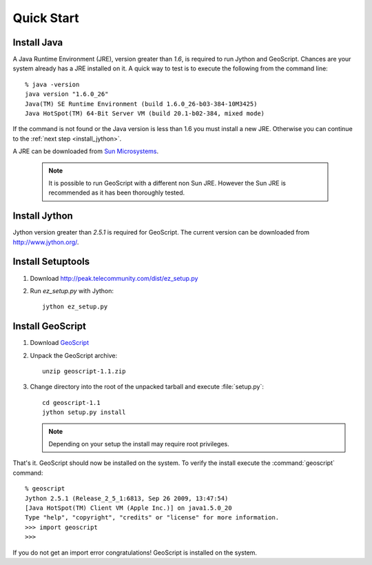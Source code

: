.. _quickstart:

Quick Start
===========

Install Java
------------

A Java Runtime Environment (JRE), version greater than *1.6*, is required to run Jython and GeoScript. Chances are your system already has a JRE installed on it. A quick way to test is to execute the following from the command line::

   % java -version
   java version "1.6.0_26"
   Java(TM) SE Runtime Environment (build 1.6.0_26-b03-384-10M3425)
   Java HotSpot(TM) 64-Bit Server VM (build 20.1-b02-384, mixed mode)

If the command is not found or the Java version is less than 1.6 you must install a new JRE. Otherwise you can continue to the :ref:`next step <install_jython>`.

A JRE can be downloaded from `Sun Microsystems <http://java.sun.com/javase/downloads/index.jsp>`_. 

  .. note:: It is possible to run GeoScript with a different non Sun JRE. However the Sun JRE is recommended as it has been thoroughly tested.

.. _install_jython:

Install Jython
--------------

Jython version greater than *2.5.1* is required for GeoScript. The current version can be downloaded from http://www.jython.org/.

Install Setuptools
------------------

#. Download http://peak.telecommunity.com/dist/ez_setup.py

#. Run `ez_setup.py` with Jython:: 

     jython ez_setup.py

Install GeoScript
-----------------

#. Download `GeoScript <http://cloud.github.com/downloads/jdeolive/geoscript-py/geoscript-1.1.zip>`_

#. Unpack the GeoScript archive::

     unzip geoscript-1.1.zip 

#. Change directory into the root of the unpacked tarball and execute :file:`setup.py`::

     cd geoscript-1.1
     jython setup.py install
     
   .. note:: 
   
      Depending on your setup the install may require root privileges.

That's it. GeoScript should now be installed on the system. To verify the install execute the :command:`geoscript` command::

      % geoscript
      Jython 2.5.1 (Release_2_5_1:6813, Sep 26 2009, 13:47:54) 
      [Java HotSpot(TM) Client VM (Apple Inc.)] on java1.5.0_20
      Type "help", "copyright", "credits" or "license" for more information.
      >>> import geoscript
      >>> 

If you do not get an import error congratulations! GeoScript is installed on the system.


